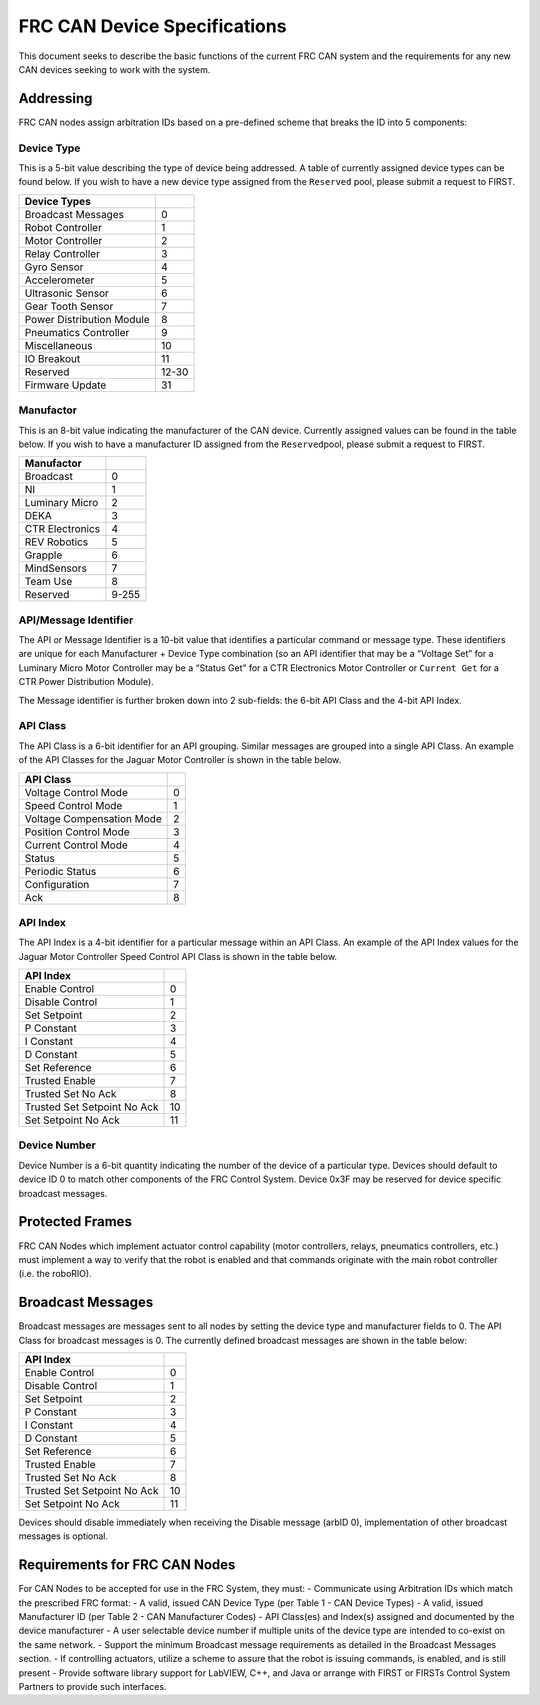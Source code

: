 FRC CAN Device Specifications
=============================

This document seeks to describe the basic functions of the current FRC
CAN system and the requirements for any new CAN devices seeking to work
with the system.

Addressing
----------

FRC CAN nodes assign arbitration IDs based on a pre-defined scheme that
breaks the ID into 5 components:

Device Type
~~~~~~~~~~~

This is a 5-bit value describing the type of device being addressed. A
table of currently assigned device types can be found below. If you wish
to have a new device type assigned from the ``Reserved`` pool, please
submit a request to FIRST.

========================= =====
Device Types             
========================= =====
Broadcast Messages        0
Robot Controller          1
Motor Controller          2
Relay Controller          3
Gyro Sensor               4
Accelerometer             5
Ultrasonic Sensor         6
Gear Tooth Sensor         7
Power Distribution Module 8
Pneumatics Controller     9
Miscellaneous             10
IO Breakout               11
Reserved                  12-30
Firmware Update           31
========================= =====

Manufactor
~~~~~~~~~~

This is an 8-bit value indicating the manufacturer of the CAN device.
Currently assigned values can be found in the table below. If you wish
to have a manufacturer ID assigned from the ``Reserved``\ pool, please
submit a request to FIRST.

=============== =====
Manufactor     
=============== =====
Broadcast       0
NI              1
Luminary Micro  2
DEKA            3
CTR Electronics 4
REV Robotics    5
Grapple         6
MindSensors     7
Team Use        8
Reserved        9-255
=============== =====

API/Message Identifier
~~~~~~~~~~~~~~~~~~~~~~

The API or Message Identifier is a 10-bit value that identifies a
particular command or message type. These identifiers are unique for
each Manufacturer + Device Type combination (so an API identifier that
may be a “Voltage Set” for a Luminary Micro Motor Controller may be a
“Status Get” for a CTR Electronics Motor Controller or ``Current Get``
for a CTR Power Distribution Module).

The Message identifier is further broken down into 2 sub-fields: the
6-bit API Class and the 4-bit API Index.

API Class
~~~~~~~~~

The API Class is a 6-bit identifier for an API grouping. Similar
messages are grouped into a single API Class. An example of the API
Classes for the Jaguar Motor Controller is shown in the table below.

========================= =
API Class                
========================= =
Voltage Control Mode      0
Speed Control Mode        1
Voltage Compensation Mode 2
Position Control Mode     3
Current Control Mode      4
Status                    5
Periodic Status           6
Configuration             7
Ack                       8
========================= =

API Index
~~~~~~~~~

The API Index is a 4-bit identifier for a particular message within an
API Class. An example of the API Index values for the Jaguar Motor
Controller Speed Control API Class is shown in the table below.

=========================== ==
API Index                  
=========================== ==
Enable Control              0
Disable Control             1
Set Setpoint                2
P Constant                  3
I Constant                  4
D Constant                  5
Set Reference               6
Trusted Enable              7
Trusted Set No Ack          8
Trusted Set Setpoint No Ack 10
Set Setpoint No Ack         11
=========================== ==

Device Number
~~~~~~~~~~~~~

Device Number is a 6-bit quantity indicating the number of the device of
a particular type. Devices should default to device ID 0 to match other
components of the FRC Control System. Device 0x3F may be reserved for
device specific broadcast messages.

|image0|

Protected Frames
----------------

FRC CAN Nodes which implement actuator control capability (motor
controllers, relays, pneumatics controllers, etc.) must implement a way
to verify that the robot is enabled and that commands originate with the
main robot controller (i.e. the roboRIO).

Broadcast Messages
------------------

Broadcast messages are messages sent to all nodes by setting the device
type and manufacturer fields to 0. The API Class for broadcast messages
is 0. The currently defined broadcast messages are shown in the table
below:

=========================== ==
API Index                  
=========================== ==
Enable Control              0
Disable Control             1
Set Setpoint                2
P Constant                  3
I Constant                  4
D Constant                  5
Set Reference               6
Trusted Enable              7
Trusted Set No Ack          8
Trusted Set Setpoint No Ack 10
Set Setpoint No Ack         11
=========================== ==

Devices should disable immediately when receiving the Disable message
(arbID 0), implementation of other broadcast messages is optional.

Requirements for FRC CAN Nodes
------------------------------

For CAN Nodes to be accepted for use in the FRC System, they must: -
Communicate using Arbitration IDs which match the prescribed FRC format:
- A valid, issued CAN Device Type (per Table 1 - CAN Device Types) - A
valid, issued Manufacturer ID (per Table 2 - CAN Manufacturer Codes) -
API Class(es) and Index(s) assigned and documented by the device
manufacturer - A user selectable device number if multiple units of the
device type are intended to co-exist on the same network. - Support the
minimum Broadcast message requirements as detailed in the Broadcast
Messages section. - If controlling actuators, utilize a scheme to assure
that the robot is issuing commands, is enabled, and is still present -
Provide software library support for LabVIEW, C++, and Java or arrange
with FIRST or FIRSTs Control System Partners to provide such interfaces.

.. |image0| image:: images/can-id-example.png

